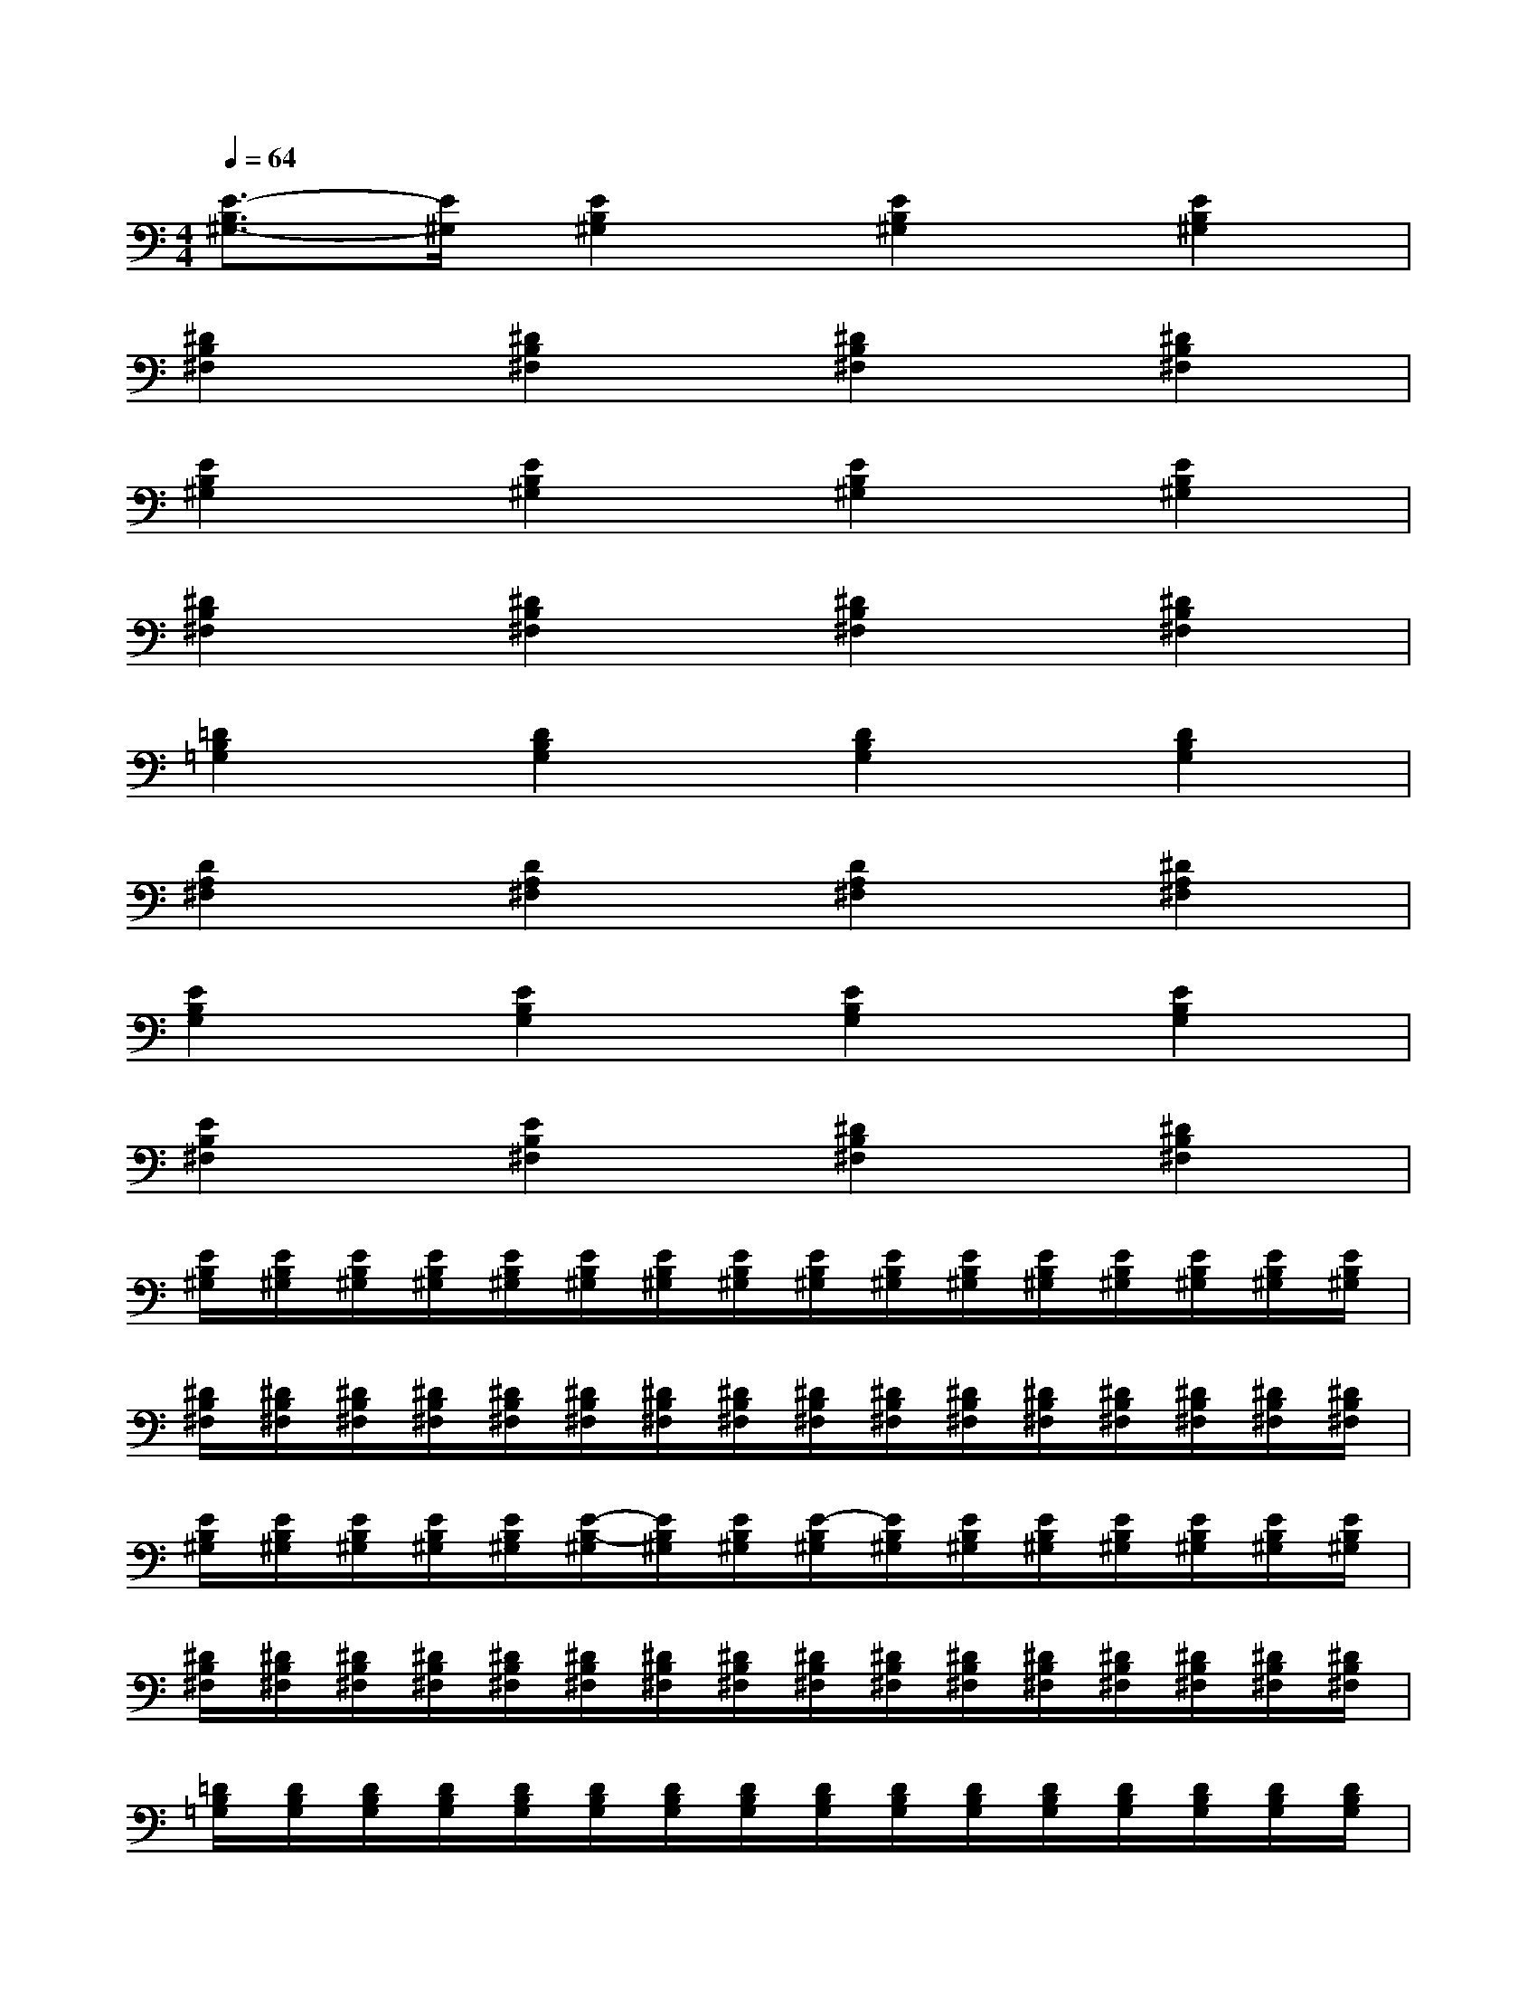 X:1
T:
M:4/4
L:1/8
Q:1/4=64
K:C%0sharps
V:1
[E3/2-B,3/2^G,3/2-][E/2^G,/2][E2B,2^G,2][E2B,2^G,2][E2B,2^G,2]|
[^D2B,2^F,2][^D2B,2^F,2][^D2B,2^F,2][^D2B,2^F,2]|
[E2B,2^G,2][E2B,2^G,2][E2B,2^G,2][E2B,2^G,2]|
[^D2B,2^F,2][^D2B,2^F,2][^D2B,2^F,2][^D2B,2^F,2]|
[=D2B,2=G,2][D2B,2G,2][D2B,2G,2][D2B,2G,2]|
[D2A,2^F,2][D2A,2^F,2][D2A,2^F,2][^D2A,2^F,2]|
[E2B,2G,2][E2B,2G,2][E2B,2G,2][E2B,2G,2]|
[E2B,2^F,2][E2B,2^F,2][^D2B,2^F,2][^D2B,2^F,2]|
[E/2B,/2^G,/2][E/2B,/2^G,/2][E/2B,/2^G,/2][E/2B,/2^G,/2][E/2B,/2^G,/2][E/2B,/2^G,/2][E/2B,/2^G,/2][E/2B,/2^G,/2][E/2B,/2^G,/2][E/2B,/2^G,/2][E/2B,/2^G,/2][E/2B,/2^G,/2][E/2B,/2^G,/2][E/2B,/2^G,/2][E/2B,/2^G,/2][E/2B,/2^G,/2]|
[^D/2B,/2^F,/2][^D/2B,/2^F,/2][^D/2B,/2^F,/2][^D/2B,/2^F,/2][^D/2B,/2^F,/2][^D/2B,/2^F,/2][^D/2B,/2^F,/2][^D/2B,/2^F,/2][^D/2B,/2^F,/2][^D/2B,/2^F,/2][^D/2B,/2^F,/2][^D/2B,/2^F,/2][^D/2B,/2^F,/2][^D/2B,/2^F,/2][^D/2B,/2^F,/2][^D/2B,/2^F,/2]|
[E/2B,/2^G,/2][E/2B,/2^G,/2][E/2B,/2^G,/2][E/2B,/2^G,/2][E/2B,/2^G,/2][E/2-B,/2-^G,/2][E/2B,/2^G,/2][E/2B,/2^G,/2][E/2-B,/2^G,/2][E/2B,/2^G,/2][E/2B,/2^G,/2][E/2B,/2^G,/2][E/2B,/2^G,/2][E/2B,/2^G,/2][E/2B,/2^G,/2][E/2B,/2^G,/2]|
[^D/2B,/2^F,/2][^D/2B,/2^F,/2][^D/2B,/2^F,/2][^D/2B,/2^F,/2][^D/2B,/2^F,/2][^D/2B,/2^F,/2][^D/2B,/2^F,/2][^D/2B,/2^F,/2][^D/2B,/2^F,/2][^D/2B,/2^F,/2][^D/2B,/2^F,/2][^D/2B,/2^F,/2][^D/2B,/2^F,/2][^D/2B,/2^F,/2][^D/2B,/2^F,/2][^D/2B,/2^F,/2]|
[=D/2B,/2=G,/2][D/2B,/2G,/2][D/2B,/2G,/2][D/2B,/2G,/2][D/2B,/2G,/2][D/2B,/2G,/2][D/2B,/2G,/2][D/2B,/2G,/2][D/2B,/2G,/2][D/2B,/2G,/2][D/2B,/2G,/2][D/2B,/2G,/2][D/2B,/2G,/2][D/2B,/2G,/2][D/2B,/2G,/2][D/2B,/2G,/2]|
[D/2A,/2^F,/2][D/2A,/2^F,/2][D/2A,/2^F,/2][D/2A,/2^F,/2][D/2A,/2^F,/2][D/2A,/2^F,/2][D/2A,/2^F,/2][D/2A,/2^F,/2][D/2A,/2^F,/2][D/2A,/2^F,/2][D/2A,/2^F,/2][D/2A,/2^F,/2][^D/2A,/2^F,/2][^D/2A,/2^F,/2][^D/2A,/2^F,/2][^D/2A,/2^F,/2]|
[E/2B,/2G,/2][E/2B,/2G,/2][E/2B,/2G,/2][E/2B,/2G,/2][E/2B,/2G,/2][E/2B,/2G,/2][E/2B,/2G,/2][E/2B,/2G,/2][E/2B,/2G,/2][E/2B,/2G,/2][E/2B,/2G,/2][E/2B,/2G,/2][E/2B,/2G,/2][E/2B,/2G,/2][E/2B,/2G,/2][E/2B,/2G,/2]|
[E/2B,/2^F,/2][E/2B,/2^F,/2][E/2B,/2^F,/2][E/2B,/2^F,/2][E/2B,/2^F,/2][E/2B,/2^F,/2][E/2B,/2^F,/2][E/2B,/2^F,/2][^D/2B,/2^F,/2][^D/2B,/2^F,/2][^D/2B,/2^F,/2][^D/2B,/2^F,/2][^D/2B,/2^F,/2][^D/2B,/2^F,/2][^D/2B,/2^F,/2][^D/2B,/2^F,/2]